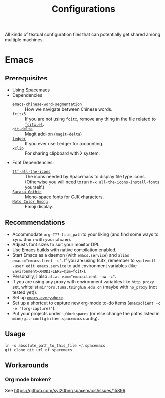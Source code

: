#+title: Configurations

All kinds of textual configuration files that can potentially get shared among multiple machines.

* Emacs

** Prerequisites

- Using [[https://develop.spacemacs.org/][Spacemacs]]
- Dependencies
  - [[https://github.com/kanglmf/emacs-chinese-word-segmentation][~emacs-chinese-word-segmentation~]] :: How we navigate between Chinese words.
  - ~fcitx5~ :: If you are not using ~fcitx~, remove any thing in the file related to [[https://github.com/cute-jumper/fcitx.el][~fcitx.el~]].
  - [[https://dandavison.github.io/delta/installation.html][~git-delta~]] :: Magit add-on (~magit-delta~).
  - [[https://ledger-cli.org/docs.html][~ledger~]] :: If you ever use Ledger for accounting.
  - ~xclip~ :: For sharing clipboard with X system.
- Font Dependencies:
  - [[https://aur.archlinux.org/packages/ttf-all-the-icons][~ttf-all-the-icons~]] :: The icons needed by Spacemacs to display file type icons.
    (Otherwise you will need to run ~M-x all-the-icons-install-fonts~ yourself.)
  - [[https://github.com/be5invis/Sarasa-Gothic][~Sarasa Gothic~]] :: Mono-space fonts for CJK characters.
  - [[https://github.com/googlefonts/noto-emoji][~Noto Color Emoji~]] :: Emoji display.

** Recommendations

- Accommodate ~org-???-file_path~ to your liking (and find some ways to sync them with your phone).
- Adjusts font sizes to suit your monitor DPI.
- Use Emacs builds with native compilation enabled.
- Start Emacs as a daemon (with ~emacs.service~) and ~alias emacs="emacsclient -c"~​.
  If you are using fcitx, remember to ~systemctl --user edit emacs.service~ to add environment variables
  (like ~Environment=XMODIFIERS=@im=fcitx~).
- Personally, I also ~alias vim="emacsclient -nw -c"~.
- If you are using any proxy with environment variables like ~http_proxy~ set,
  whitelist ~mirrors.tuna.tsinghua.edu.cn~ (maybe with ~no_proxy~ (not tested yet)).
- Set up [[https://github.com/tecosaur/emacs-everywhere][~emacs-everywhere~]].
- Set up a shortcut to capture new org-mode to-do items (~emacsclient -c -e '(org-capture)'~).
- Put your projects under ~~/Workspaces~ (or else change the paths listed in ~mine/git-config~ in the ~.spacemacs~ config).

** Usage

#+begin_src shell
  ln -s absolute_path_to_this_file ~/.spacemacs
  git clone git_url_of_spacemacs
#+end_src

** Workarounds

*** Org mode broken?

See https://github.com/syl20bnr/spacemacs/issues/15896.
